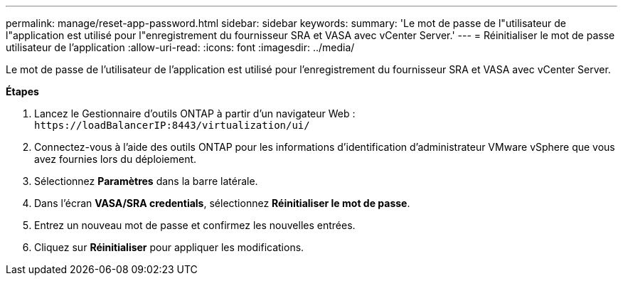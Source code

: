 ---
permalink: manage/reset-app-password.html 
sidebar: sidebar 
keywords:  
summary: 'Le mot de passe de l"utilisateur de l"application est utilisé pour l"enregistrement du fournisseur SRA et VASA avec vCenter Server.' 
---
= Réinitialiser le mot de passe utilisateur de l'application
:allow-uri-read: 
:icons: font
:imagesdir: ../media/


[role="lead"]
Le mot de passe de l'utilisateur de l'application est utilisé pour l'enregistrement du fournisseur SRA et VASA avec vCenter Server.

*Étapes*

. Lancez le Gestionnaire d'outils ONTAP à partir d'un navigateur Web : `\https://loadBalancerIP:8443/virtualization/ui/`
. Connectez-vous à l'aide des outils ONTAP pour les informations d'identification d'administrateur VMware vSphere que vous avez fournies lors du déploiement.
. Sélectionnez *Paramètres* dans la barre latérale.
. Dans l'écran *VASA/SRA credentials*, sélectionnez *Réinitialiser le mot de passe*.
. Entrez un nouveau mot de passe et confirmez les nouvelles entrées.
. Cliquez sur *Réinitialiser* pour appliquer les modifications.

